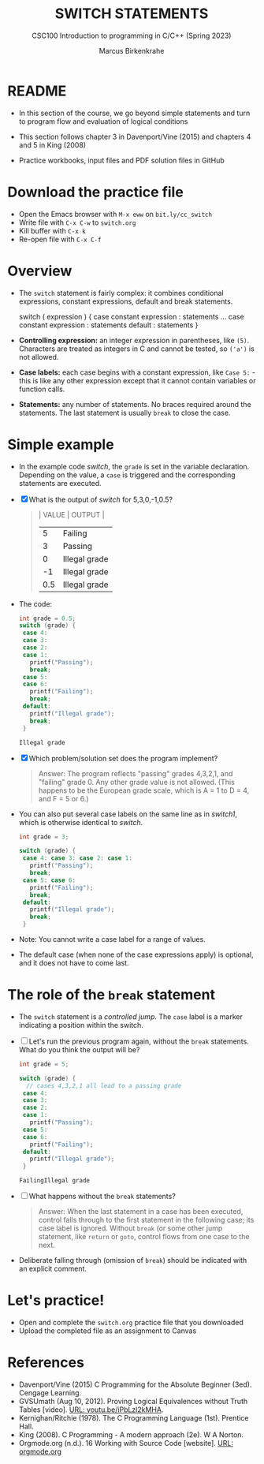 #+TITLE: SWITCH STATEMENTS
#+AUTHOR:Marcus Birkenkrahe
#+SUBTITLE:CSC100 Introduction to programming in C/C++ (Spring 2023)
#+STARTUP: overview hideblocks indent inlineimages
#+OPTIONS: toc:1 ^:nil
#+PROPERTY: header-args:C :main yes :includes <stdio.h> :exports both :results output :noweb yes :tangle yes
* README

- In this section of the course, we go beyond simple statements and
  turn to program flow and evaluation of logical conditions

- This section follows chapter 3 in Davenport/Vine (2015) and
  chapters 4 and 5 in King (2008)

- Practice workbooks, input files and PDF solution files in GitHub

* Download the practice file

- Open the Emacs browser with ~M-x eww~ on ~bit.ly/cc_switch~
- Write file with ~C-x C-w~ to ~switch.org~
- Kill buffer with ~C-x k~
- Re-open file with ~C-x C-f~
  
* Overview

- The ~switch~ statement is fairly complex: it combines conditional
  expressions, constant expressions, default and break statements.

  #+begin_example C
  switch ( expression ) {
    case constant expression : statements
    ...
    case constant expression : statements
    default : statements
  }
  #+end_example

- *Controlling expression:* an integer expression in parentheses,
  like ~(5)~. Characters are treated as integers in C and cannot be
  tested, so ~('a')~ is not allowed.

- *Case labels:* each case begins with a constant expression, like
  ~Case 5:~ - this is like any other expression except that it
  cannot contain variables or function calls.

- *Statements:* any number of statements. No braces required around
  the statements. The last statement is usually ~break~ to close
  the case.

* Simple example

- In the example code [[switch]], the ~grade~ is set in the variable
  declaration. Depending on the value, a ~case~ is triggered and
  the corresponding statements are executed.

- [X] What is the output of [[switch]] for 5,3,0,-1,0.5?
  #+begin_quote
  | VALUE | OUTPUT        |
  |-------+---------------|
  |     5 | Failing       |
  |     3 | Passing       |
  |     0 | Illegal grade |
  |    -1 | Illegal grade |
  |   0.5 | Illegal grade |
  #+end_quote

- The code:
  #+name: switch
  #+begin_src C :results output :exports both
    int grade = 0.5;
    switch (grade) {
     case 4:
     case 3:
     case 2:
     case 1:
       printf("Passing");
       break;
     case 5:
     case 6:
       printf("Failing");
       break;
     default:
       printf("Illegal grade");
       break;
     }
  #+end_src

  #+RESULTS: switch
  : Illegal grade

- [X] Which problem/solution set does the program implement?
  #+begin_quote
  Answer: The program reflects "passing" grades 4,3,2,1, and "failing"
  grade 0. Any other grade value is not allowed. (This happens to be
  the European grade scale, which is A = 1 to D = 4, and F = 5 or 6.)
  #+end_quote

- You can also put several case labels on the same line as in
  [[switch1]], which is otherwise identical to [[switch]].

  #+name: switch1
  #+begin_src C :results output :exports both
    int grade = 3;

    switch (grade) {
     case 4: case 3: case 2: case 1:
       printf("Passing");
       break;
     case 5: case 6:
       printf("Failing");
       break;
     default: 
       printf("Illegal grade"); 
       break; 
     } 
  #+end_src

- Note: You cannot write a case label for a range of values.

- The default case (when none of the case expressions apply) is
  optional, and it does not have to come last.

* The role of the ~break~ statement

- The ~switch~ statement is a /controlled jump/. The ~case~ label is a
  marker indicating a position within the switch.

- [ ] Let's run the previous program again, without the ~break~
  statements. What do you think the output will be?
  #+name: switch2
  #+begin_src C :results output :exports both
      int grade = 5;

      switch (grade) {
        // cases 4,3,2,1 all lead to a passing grade
       case 4:
       case 3:
       case 2:
       case 1:
         printf("Passing");
       case 5:
       case 6:
         printf("Failing");
       default:
         printf("Illegal grade");
       }
  #+end_src

  #+RESULTS: switch2
  : FailingIllegal grade

- [ ] What happens without the ~break~ statements?
  #+begin_quote
  Answer: When the last statement in a case has been executed,
  control falls through to the first statement in the following
  case; its case label is ignored. Without ~break~ (or some other
  jump statement, like ~return~ or ~goto~, control flows from one
  case to the next.
  #+end_quote

- Deliberate falling through (omission of ~break~) should be
  indicated with an explicit comment.

* Let's practice!

- Open and complete the ~switch.org~ practice file that you downloaded
- Upload the completed file as an assignment to Canvas

* References

- Davenport/Vine (2015) C Programming for the Absolute Beginner
  (3ed). Cengage Learning.
- <<logic>> GVSUmath (Aug 10, 2012). Proving Logical Equivalences
  without Truth Tables [video]. [[https://youtu.be/iPbLzl2kMHA][URL: youtu.be/iPbLzl2kMHA]].
- Kernighan/Ritchie (1978). The C Programming Language
  (1st). Prentice Hall.
- King (2008). C Programming - A modern approach (2e). W A Norton.
- Orgmode.org (n.d.). 16 Working with Source Code [website]. [[https://orgmode.org/manual/Working-with-Source-Code.html][URL:
  orgmode.org]]

